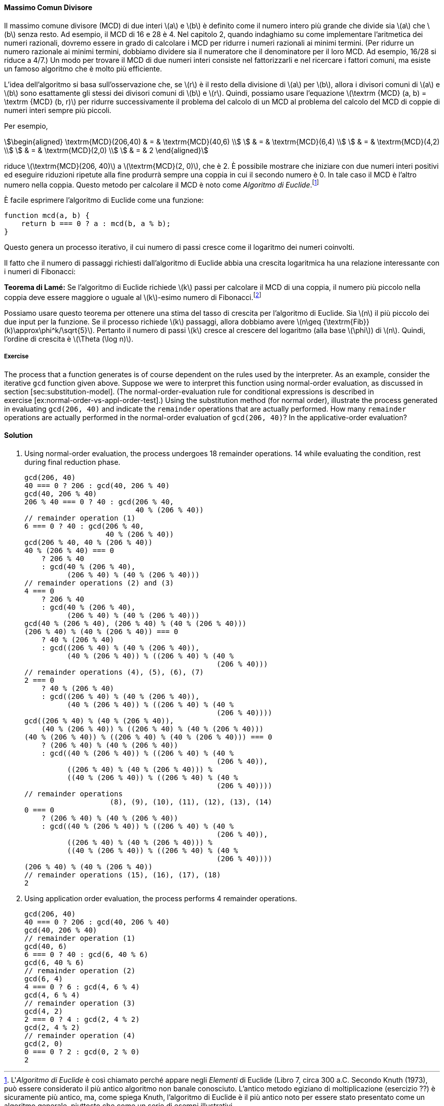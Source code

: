 [[sec:gcd]]
==== Massimo Comun Divisore

Il massimo comune divisore (MCD) di due interi latexmath:[a] e latexmath:[b] è definito come il numero intero più grande che divide sia latexmath:[a] che latexmath:[b] senza resto.
Ad esempio, il MCD di 16 e 28 è 4. Nel capitolo 2, quando indaghiamo su come implementare l'aritmetica dei numeri razionali, dovremo essere in grado di calcolare i MCD per ridurre i numeri razionali ai minimi termini.
(Per ridurre un numero razionale ai minimi termini, dobbiamo dividere sia il numeratore che il denominatore per il loro MCD.
Ad esempio, 16/28 si riduce a 4/7.)
Un modo per trovare il MCD di due numeri interi consiste nel fattorizzarli e nel ricercare i fattori comuni, ma esiste un famoso algoritmo che è molto più efficiente.

L'idea dell'algoritmo si basa sull'osservazione che, se latexmath:[r] è il resto della divisione di latexmath:[a] per latexmath:[b], allora i divisori comuni di latexmath:[a] e latexmath:[b] sono esattamente gli stessi dei divisori comuni di latexmath:[b] e latexmath:[r]. Quindi, possiamo usare l'equazione latexmath:[\textrm {MCD} (a, b) = \textrm {MCD} (b, r)] per ridurre successivamente il problema del calcolo di un MCD al problema del calcolo del MCD di coppie di numeri interi sempre più piccoli.

Per esempio,

[stem]
++++
\begin{aligned}
      \textrm{MCD}(206,40) & = & \textrm{MCD}(40,6) \\
      & = & \textrm{MCD}(6,4) \\
      & = & \textrm{MCD}(4,2) \\
      & = & \textrm{MCD}(2,0) \\
      & = & 2
      \end{aligned}
++++
      
riduce latexmath:[\textrm{MCD}(206, 40)] a latexmath:[\textrm{MCD}(2, 0)], che è 2.
È possibile mostrare che iniziare con due numeri interi positivi ed eseguire riduzioni ripetute alla fine produrrà sempre una coppia in cui il secondo numero è 0.
In tale caso il MCD è l'altro numero nella coppia.
Questo metodo per calcolare il MCD è noto come _Algoritmo di Euclide_.footnote:[L'_Algoritmo di Euclide_ è così chiamato perché appare negli _Elementi_ di Euclide (Libro 7, circa 300 a.C. Secondo Knuth (1973), può essere considerato il più antico algoritmo non banale conosciuto.
L'antico metodo egiziano di moltiplicazione (esercizio ??) è sicuramente più antico, ma, come spiega Knuth, l'algoritmo di Euclide è il più antico noto per essere stato presentato come un algoritmo generale, piuttosto che come un serie di esempi illustrativi.]

È facile esprimere l'algoritmo di Euclide come una funzione:

....
function mcd(a, b) {
    return b === 0 ? a : mcd(b, a % b);
}
....

Questo genera un processo iterativo, il cui numero di passi cresce come il logaritmo dei numeri coinvolti.

Il fatto che il numero di passaggi richiesti dall'algoritmo di Euclide abbia una crescita logaritmica ha una relazione interessante con i numeri di Fibonacci:

*Teorema di Lamé:* Se l'algoritmo di Euclide richiede latexmath:[k] passi per calcolare il MCD di una coppia, il numero più piccolo nella coppia deve essere maggiore o uguale al latexmath:[k]-esimo numero di Fibonacci.footnote:[Questo teorema fu dimostrato nel 1845 da Gabriel Lamé, un matematico e ingegnere francese noto principalmente per i suoi contributi alla fisica matematica. Per dimostrare il teorema, consideriamo le coppie latexmath:[(a_k, b_k)], dove latexmath:[a_k \geq b_k], per cui l'algoritmo di Euclide termina in latexmath:[k] passi. La prova è basata sull'affermazione che, se latexmath:[(a_ {k + 1}, \ b_{k + 1}) \rightarrow (a_ {k}, \ b_ {k}) \rightarrow (a_{k-1},\ b_{k-1})] sono tre coppie successive nel processo di riduzione, quindi dobbiamo avere latexmath:[b_{k + 1} \geq b_{k} + b_{k-1}]. Per verificare l'affermazione, si consideri che un passo di riduzione è definito applicando la trasformazione latexmath:[a_{k-1} = b_{k}], latexmath:[b_{k-1} = \textrm {resto di } a_{k} \textrm {diviso per} b_{k}]. La seconda equazione significa che latexmath:[a_{k} = qb_{k} + b_{k-1}] per un numero intero positivo latexmath:[q]. E poiché latexmath:[q] deve essere almeno 1, abbiamo latexmath:[a_{k} = qb_{k} + b_{k-1} \geq b_{k} + b_{k-1}]. Ma nel passaggio di riduzione precedente abbiamo latexmath:[b_{k + 1} = a_{k}]. Pertanto, latexmath:[b_{k + 1} = a_{k} \geq b_{k} + b_{k-1}]. Ciò verifica la proposizione. Ora possiamo dimostrare il teorema per induzione su latexmath:[k], il numero di passaggi che l'algoritmo richiede per terminare. Il risultato è vero per latexmath:[k = 1], poiché ciò richiede semplicemente che latexmath:[b] sia grande almeno quanto latexmath:[\text{Fib} (1) = 1]. Ora, supponi che il risultato sia vero per tutti i numeri interi minori o uguali a latexmath:[k] e prova il risultato per latexmath:[k + 1]. Siano latexmath:[(a_{k + 1}, \ b_{k + 1}) \rightarrow (a_{k}, \ b_{k}) \rightarrow (a_{k-1}, \ b_{k- 1}) $] le coppie successive nel processo di riduzione. Dalle nostre ipotesi di induzione, abbiamo latexmath:[b_{k-1} \geq {\textrm {Fib}} (k-1)] e latexmath:[b_{k} \geq {\textrm {Fib} } (k)]. Quindi, applicando l'affermazione che abbiamo appena dimostrato insieme alla definizione dei numeri di Fibonacci si ottiene latexmath:[b_{k + 1} \geq b_{k} + b_{k-1} \geq {\textrm {Fib}} ( k) + {\textrm {Fib}} (k-1) = {\textrm {Fib}} (k + 1)], che completa la dimostrazione del Teorema di Lamé.]

Possiamo usare questo teorema per ottenere una stima del tasso di crescita per l'algoritmo di Euclide. Sia latexmath:[n] il più piccolo dei due input per la funzione. Se il processo richiede latexmath:[k] passaggi, allora dobbiamo avere latexmath:[n\geq {\textrm{Fib}} (k)\approx\phi^k/\sqrt{5}]. Pertanto il numero di passi latexmath:[k] cresce al crescere del logaritmo (alla base latexmath:[\phi]) di latexmath:[n]. Quindi, l'ordine di crescita è latexmath:[\Theta (\log n)].

[[ex:gcd-process]]
===== Exercise

The process that a function generates is of course dependent on the rules used by the interpreter. As an example, consider the iterative `gcd` function given above. Suppose we were to interpret this function using normal-order evaluation, as discussed in section [sec:substitution-model]. (The normal-order-evaluation rule for conditional expressions is described in exercise [ex:normal-order-vs-appl-order-test].) Using the substitution method (for normal order), illustrate the process generated in evaluating `gcd(206, 40)` and indicate the `remainder` operations that are actually performed. How many `remainder` operations are actually performed in the normal-order evaluation of `gcd(206, 40)`? In the applicative-order evaluation?

[[solution]]
==== Solution

1.  Using normal-order evaluation, the process undergoes 18 remainder operations. 14 while evaluating the condition, rest during final reduction phase.
+
....
gcd(206, 40)
40 === 0 ? 206 : gcd(40, 206 % 40)
gcd(40, 206 % 40)
206 % 40 === 0 ? 40 : gcd(206 % 40,
                          40 % (206 % 40))
// remainder operation (1)
6 === 0 ? 40 : gcd(206 % 40,
                   40 % (206 % 40))
gcd(206 % 40, 40 % (206 % 40))
40 % (206 % 40) === 0 
    ? 206 % 40 
    : gcd(40 % (206 % 40),
          (206 % 40) % (40 % (206 % 40)))
// remainder operations (2) and (3)
4 === 0 
    ? 206 % 40 
    : gcd(40 % (206 % 40),
          (206 % 40) % (40 % (206 % 40)))
gcd(40 % (206 % 40), (206 % 40) % (40 % (206 % 40)))
(206 % 40) % (40 % (206 % 40)) === 0 
    ? 40 % (206 % 40)
    : gcd((206 % 40) % (40 % (206 % 40)), 
          (40 % (206 % 40)) % ((206 % 40) % (40 % 
                                             (206 % 40)))
// remainder operations (4), (5), (6), (7)
2 === 0
    ? 40 % (206 % 40)
    : gcd((206 % 40) % (40 % (206 % 40)), 
          (40 % (206 % 40)) % ((206 % 40) % (40 % 
                                             (206 % 40))))
gcd((206 % 40) % (40 % (206 % 40)), 
    (40 % (206 % 40)) % ((206 % 40) % (40 % (206 % 40)))
(40 % (206 % 40)) % ((206 % 40) % (40 % (206 % 40))) === 0
    ? (206 % 40) % (40 % (206 % 40)) 
    : gcd((40 % (206 % 40)) % ((206 % 40) % (40 % 
                                             (206 % 40)),
          ((206 % 40) % (40 % (206 % 40))) %
          ((40 % (206 % 40)) % ((206 % 40) % (40 % 
                                             (206 % 40))))
// remainder operations 
                    (8), (9), (10), (11), (12), (13), (14)
0 === 0
    ? (206 % 40) % (40 % (206 % 40)) 
    : gcd((40 % (206 % 40)) % ((206 % 40) % (40 % 
                                             (206 % 40)),
          ((206 % 40) % (40 % (206 % 40))) %
          ((40 % (206 % 40)) % ((206 % 40) % (40 % 
                                             (206 % 40))))
(206 % 40) % (40 % (206 % 40))    
// remainder operations (15), (16), (17), (18)
2
....
2.  Using application order evaluation, the process performs 4 remainder operations.
+
....
gcd(206, 40)
40 === 0 ? 206 : gcd(40, 206 % 40)
gcd(40, 206 % 40)
// remainder operation (1)
gcd(40, 6)
6 === 0 ? 40 : gcd(6, 40 % 6)
gcd(6, 40 % 6)
// remainder operation (2)
gcd(6, 4)
4 === 0 ? 6 : gcd(4, 6 % 4)
gcd(4, 6 % 4)
// remainder operation (3)
gcd(4, 2)
2 === 0 ? 4 : gcd(2, 4 % 2)
gcd(2, 4 % 2)
// remainder operation (4)
gcd(2, 0)
0 === 0 ? 2 : gcd(0, 2 % 0)
2
....
